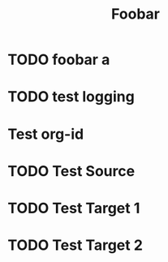 #+TITLE: Foobar

* TODO foobar a
DEADLINE: <2020-12-31 Thu 22:00> SCHEDULED: <2020-12-30 Wed 21:30>



* TODO test logging




* Test org-id
:PROPERTIES:
:ID:       fc48b072-ff3e-42d7-beb7-edfa5a5b26e9
:END:



* TODO Test Source
:PROPERTIES:
:TRIGGER:  ids(16eb6173-ea5e-498f-9801-fbe3752d3fab) todo!(DONE)
:END:



* TODO Test Target 1
:PROPERTIES:
:ID:       16eb6173-ea5e-498f-9801-fbe3752d3fab
:TRIGGER: ids(750d318f-a311-4485-acf1-3786b593cbc4) todo!(AVAILABLE)
:END:


* TODO Test Target 2
:PROPERTIES:
:ID:       750d318f-a311-4485-acf1-3786b593cbc4
:END:
